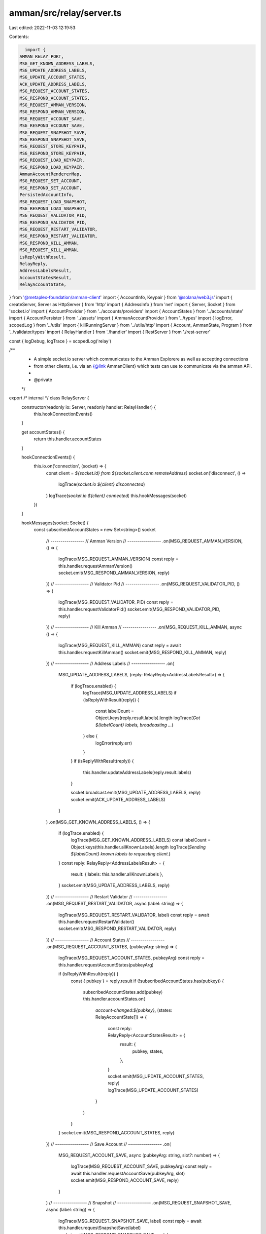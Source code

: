 amman/src/relay/server.ts
=========================

Last edited: 2022-11-03 12:19:53

Contents:

.. code-block:: ts

    import {
  AMMAN_RELAY_PORT,
  MSG_GET_KNOWN_ADDRESS_LABELS,
  MSG_UPDATE_ADDRESS_LABELS,
  MSG_UPDATE_ACCOUNT_STATES,
  ACK_UPDATE_ADDRESS_LABELS,
  MSG_REQUEST_ACCOUNT_STATES,
  MSG_RESPOND_ACCOUNT_STATES,
  MSG_REQUEST_AMMAN_VERSION,
  MSG_RESPOND_AMMAN_VERSION,
  MSG_REQUEST_ACCOUNT_SAVE,
  MSG_RESPOND_ACCOUNT_SAVE,
  MSG_REQUEST_SNAPSHOT_SAVE,
  MSG_RESPOND_SNAPSHOT_SAVE,
  MSG_REQUEST_STORE_KEYPAIR,
  MSG_RESPOND_STORE_KEYPAIR,
  MSG_REQUEST_LOAD_KEYPAIR,
  MSG_RESPOND_LOAD_KEYPAIR,
  AmmanAccountRendererMap,
  MSG_REQUEST_SET_ACCOUNT,
  MSG_RESPOND_SET_ACCOUNT,
  PersistedAccountInfo,
  MSG_REQUEST_LOAD_SNAPSHOT,
  MSG_RESPOND_LOAD_SNAPSHOT,
  MSG_REQUEST_VALIDATOR_PID,
  MSG_RESPOND_VALIDATOR_PID,
  MSG_REQUEST_RESTART_VALIDATOR,
  MSG_RESPOND_RESTART_VALIDATOR,
  MSG_RESPOND_KILL_AMMAN,
  MSG_REQUEST_KILL_AMMAN,
  isReplyWithResult,
  RelayReply,
  AddressLabelsResult,
  AccountStatesResult,
  RelayAccountState,
} from '@metaplex-foundation/amman-client'
import { AccountInfo, Keypair } from '@solana/web3.js'
import { createServer, Server as HttpServer } from 'http'
import { AddressInfo } from 'net'
import { Server, Socket } from 'socket.io'
import { AccountProvider } from '../accounts/providers'
import { AccountStates } from '../accounts/state'
import { AccountPersister } from '../assets'
import { AmmanAccountProvider } from '../types'
import { logError, scopedLog } from '../utils'
import { killRunningServer } from '../utils/http'
import { Account, AmmanState, Program } from '../validator/types'
import { RelayHandler } from './handler'
import { RestServer } from './rest-server'

const { logDebug, logTrace } = scopedLog('relay')

/**
 * A simple socket.io server which communicates to the Amman Explorere as well as accepting connections
 * from other clients, i.e. via an {@link AmmanClient} which tests can use to communicate via the amman API.
 *
 * @private
 */
export /* internal */ class RelayServer {
  constructor(readonly io: Server, readonly handler: RelayHandler) {
    this.hookConnectionEvents()
  }

  get accountStates() {
    return this.handler.accountStates
  }

  hookConnectionEvents() {
    this.io.on('connection', (socket) => {
      const client = `${socket.id} from ${socket.client.conn.remoteAddress}`
      socket.on('disconnect', () =>
        logTrace(`socket.io ${client} disconnected`)
      )
      logTrace(`socket.io ${client} connected`)
      this.hookMessages(socket)
    })
  }

  hookMessages(socket: Socket) {
    const subscribedAccountStates = new Set<string>()
    socket
      // -----------------
      // Amman Version
      // -----------------
      .on(MSG_REQUEST_AMMAN_VERSION, () => {
        logTrace(MSG_REQUEST_AMMAN_VERSION)
        const reply = this.handler.requestAmmanVersion()
        socket.emit(MSG_RESPOND_AMMAN_VERSION, reply)
      })
      // -----------------
      // Validator Pid
      // -----------------
      .on(MSG_REQUEST_VALIDATOR_PID, () => {
        logTrace(MSG_REQUEST_VALIDATOR_PID)
        const reply = this.handler.requestValidatorPid()
        socket.emit(MSG_RESPOND_VALIDATOR_PID, reply)
      })
      // -----------------
      // Kill Amman
      // -----------------
      .on(MSG_REQUEST_KILL_AMMAN, async () => {
        logTrace(MSG_REQUEST_KILL_AMMAN)
        const reply = await this.handler.requestKillAmman()
        socket.emit(MSG_RESPOND_KILL_AMMAN, reply)
      })
      // -----------------
      // Address Labels
      // -----------------
      .on(
        MSG_UPDATE_ADDRESS_LABELS,
        (reply: RelayReply<AddressLabelsResult>) => {
          if (logTrace.enabled) {
            logTrace(MSG_UPDATE_ADDRESS_LABELS)
            if (isReplyWithResult(reply)) {
              const labelCount = Object.keys(reply.result.labels).length
              logTrace(`Got ${labelCount} labels, broadcasting ...`)
            } else {
              logError(reply.err)
            }
          }
          if (isReplyWithResult(reply)) {
            this.handler.updateAddressLabels(reply.result.labels)
          }

          socket.broadcast.emit(MSG_UPDATE_ADDRESS_LABELS, reply)
          socket.emit(ACK_UPDATE_ADDRESS_LABELS)
        }
      )
      .on(MSG_GET_KNOWN_ADDRESS_LABELS, () => {
        if (logTrace.enabled) {
          logTrace(MSG_GET_KNOWN_ADDRESS_LABELS)
          const labelCount = Object.keys(this.handler.allKnownLabels).length
          logTrace(`Sending ${labelCount} known labels to requesting client.`)
        }
        const reply: RelayReply<AddressLabelsResult> = {
          result: { labels: this.handler.allKnownLabels },
        }
        socket.emit(MSG_UPDATE_ADDRESS_LABELS, reply)
      })
      // -----------------
      // Restart Validator
      // -----------------
      .on(MSG_REQUEST_RESTART_VALIDATOR, async (label: string) => {
        logTrace(MSG_REQUEST_RESTART_VALIDATOR, label)
        const reply = await this.handler.requestRestartValidator()
        socket.emit(MSG_RESPOND_RESTART_VALIDATOR, reply)
      })
      // -----------------
      // Account States
      // -----------------
      .on(MSG_REQUEST_ACCOUNT_STATES, (pubkeyArg: string) => {
        logTrace(MSG_REQUEST_ACCOUNT_STATES, pubkeyArg)
        const reply = this.handler.requestAccountStates(pubkeyArg)

        if (isReplyWithResult(reply)) {
          const { pubkey } = reply.result
          if (!subscribedAccountStates.has(pubkey)) {
            subscribedAccountStates.add(pubkey)
            this.handler.accountStates.on(
              `account-changed:${pubkey}`,
              (states: RelayAccountState[]) => {
                const reply: RelayReply<AccountStatesResult> = {
                  result: {
                    pubkey,
                    states,
                  },
                }
                socket.emit(MSG_UPDATE_ACCOUNT_STATES, reply)
                logTrace(MSG_UPDATE_ACCOUNT_STATES)
              }
            )
          }
        }
        socket.emit(MSG_RESPOND_ACCOUNT_STATES, reply)
      })
      // -----------------
      // Save Account
      // -----------------
      .on(
        MSG_REQUEST_ACCOUNT_SAVE,
        async (pubkeyArg: string, slot?: number) => {
          logTrace(MSG_REQUEST_ACCOUNT_SAVE, pubkeyArg)
          const reply = await this.handler.requestAccountSave(pubkeyArg, slot)
          socket.emit(MSG_RESPOND_ACCOUNT_SAVE, reply)
        }
      )
      // -----------------
      // Snapshot
      // -----------------
      .on(MSG_REQUEST_SNAPSHOT_SAVE, async (label: string) => {
        logTrace(MSG_REQUEST_SNAPSHOT_SAVE, label)
        const reply = await this.handler.requestSnapshotSave(label)
        socket.emit(MSG_RESPOND_SNAPSHOT_SAVE, reply)
      })
      .on(MSG_REQUEST_LOAD_SNAPSHOT, async (label: string) => {
        logTrace(MSG_REQUEST_LOAD_SNAPSHOT, label)
        const reply = await this.handler.requestLoadSnapshot(label)
        socket.emit(MSG_RESPOND_LOAD_SNAPSHOT, reply)
      })
      // -----------------
      // Keypair
      // -----------------
      .on(MSG_REQUEST_STORE_KEYPAIR, (id: string, secretKey: Uint8Array) => {
        logTrace(MSG_REQUEST_STORE_KEYPAIR, id)
        const reply = this.handler.requestStoreKeypair(id, secretKey)
        socket.emit(MSG_RESPOND_STORE_KEYPAIR, reply)
      })
      .on(MSG_REQUEST_LOAD_KEYPAIR, (idArg: string) => {
        logTrace(MSG_REQUEST_LOAD_KEYPAIR, idArg)
        const reply = this.handler.requestLoadKeypair(idArg)
        socket.emit(MSG_RESPOND_LOAD_KEYPAIR, reply)
      })
      // -----------------
      // Set Account
      // -----------------
      .on(MSG_REQUEST_SET_ACCOUNT, async (account: PersistedAccountInfo) => {
        logTrace(MSG_REQUEST_SET_ACCOUNT)
        const reply = await this.handler.requestSetAccount(account)
        socket.emit(MSG_RESPOND_SET_ACCOUNT, reply)
      })
  }

  close() {
    return new Promise<void>((resolve, reject) =>
      this.io.close((err) => (err ? reject(err) : resolve()))
    )
  }
}

/**
 * Sets up the Amman Relay which uses the given account provider to resolve account data.
 * @private
 * */
export class Relay {
  private static createApp(handler: RelayHandler) {
    const server = createServer()
    const io = new Server(server, {
      cors: {
        origin: '*',
      },
    })
    const relayServer = new RelayServer(io, handler)
    return { app: server, io, relayServer }
  }

  static async startServer(
    ammanState: AmmanState,
    accountProviders: Record<string, AmmanAccountProvider>,
    accountRenderers: AmmanAccountRendererMap,
    programs: Program[],
    accounts: Account[],
    loadedAccountInfos: Map<string, AccountInfo<Buffer>>,
    loadedKeypairs: Map<string, Keypair>,
    accountsFolder: string,
    snapshotRoot: string,
    killRunning: boolean = true
  ): Promise<{
    app: HttpServer
    io: Server
    relayServer: RelayServer
  }> {
    if (killRunning) {
      await killRunningServer(AMMAN_RELAY_PORT)
    }
    const accountProvider = AccountProvider.fromRecord(
      accountProviders,
      accountRenderers
    )
    AccountStates.createInstance(
      accountProvider.connection,
      accountProvider,
      loadedAccountInfos,
      loadedKeypairs
    )
    const accountPersister = new AccountPersister(
      accountsFolder,
      accountProvider.connection
    )
    const snapshotPersister = new AccountPersister(
      snapshotRoot,
      accountProvider.connection
    )

    const programLabels = programs
      .filter((x) => x.label != null)
      .reduce((acc: Record<string, string>, x) => {
        acc[x.programId] = x.label!
        return acc
      }, {})

    const accountLabels = accounts
      .filter((x) => x.label != null)
      .reduce((acc: Record<string, string>, x) => {
        acc[x.accountId] = x.label!
        return acc
      }, {})

    const knownLabels = { ...programLabels, ...accountLabels }

    const handler = new RelayHandler(
      accountProvider,
      accountPersister,
      snapshotPersister,
      ammanState,
      AccountStates.instance,
      knownLabels
    )
    const { app, io, relayServer } = Relay.createApp(handler)
    RestServer.init(app, handler)

    return new Promise((resolve, reject) => {
      app.on('error', reject).listen(AMMAN_RELAY_PORT, () => {
        const addr = app.address() as AddressInfo
        const msg = `Amman Relay listening on ${addr.address}:${addr.port}`
        logDebug(msg)
        resolve({ app, io, relayServer })
      })
    })
  }
}


